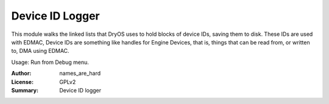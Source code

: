 Device ID Logger
================

This module walks the linked lists that DryOS uses to hold blocks of
device IDs, saving them to disk. These IDs are used with EDMAC, Device IDs
are something like handles for Engine Devices, that is, things that can be
read from, or written to, DMA using EDMAC.

Usage: Run from Debug menu.

:Author: names_are_hard
:License: GPLv2
:Summary: Device ID logger
